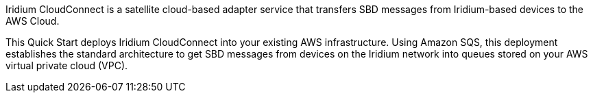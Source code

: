 // Replace the content in <>
// Briefly describe the software. Use consistent and clear branding. 
// Include the benefits of using the software on AWS, and provide details on usage scenarios.
Iridium CloudConnect is a satellite cloud-based adapter service that transfers SBD messages from Iridium-based devices to the AWS Cloud. 

This Quick Start deploys Iridium CloudConnect into your existing AWS infrastructure. Using Amazon SQS, this deployment establishes the standard architecture to get SBD messages from devices on the Iridium network into queues stored on your AWS virtual private cloud (VPC).